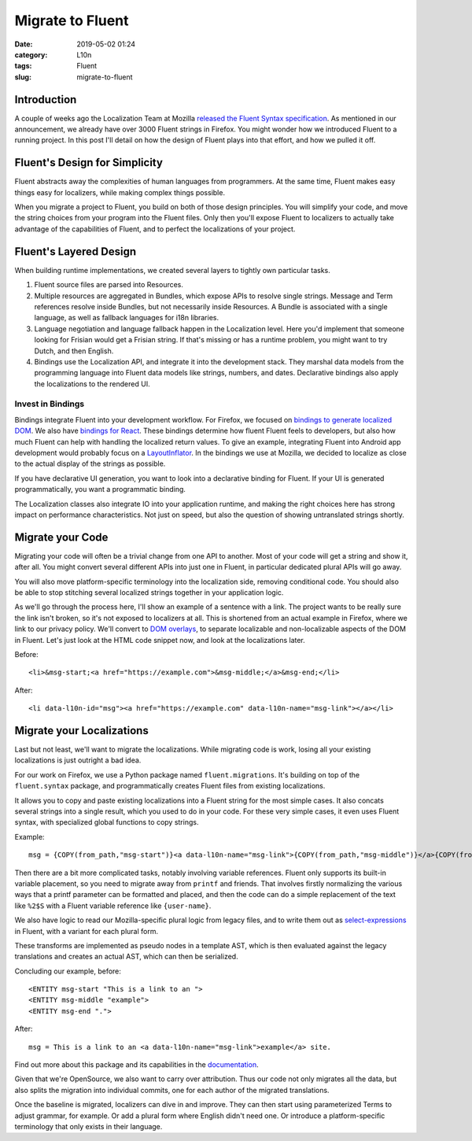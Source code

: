 Migrate to Fluent
#################
:date: 2019-05-02 01:24
:category: L10n
:tags: Fluent
:slug: migrate-to-fluent

Introduction
============

A couple of weeks ago the Localization Team at Mozilla `released the Fluent Syntax specification <https://hacks.mozilla.org/2019/04/fluent-1-0-a-localization-system-for-natural-sounding-translations/>`__. As mentioned in our announcement, we already have over 3000 Fluent strings in Firefox. You might wonder how we introduced Fluent to a running project. In this post I'll detail on how the design of Fluent plays into that effort, and how we pulled it off.

|image0|

Fluent's Design for Simplicity
==============================

Fluent abstracts away the complexities of human languages from programmers. At the same time, Fluent makes easy things easy for localizers, while making complex things possible.

When you migrate a project to Fluent, you build on both of those design principles. You will simplify your code, and move the string choices from your program into the Fluent files. Only then you'll expose Fluent to localizers to actually take advantage of the capabilities of Fluent, and to perfect the localizations of your project.

Fluent's Layered Design
=======================

When building runtime implementations, we created several layers to tightly own particular tasks.

#. Fluent source files are parsed into Resources.
#. Multiple resources are aggregated in Bundles, which expose APIs to resolve single strings. Message and Term references resolve inside Bundles, but not necessarily inside Resources. A Bundle is associated with a single language, as well as fallback languages for i18n libraries.
#. Language negotiation and language fallback happen in the Localization level. Here you'd implement that someone looking for Frisian would get a Frisian string. If that's missing or has a runtime problem, you might want to try Dutch, and then English.
#. Bindings use the Localization API, and integrate it into the development stack. They marshal data models from the programming language into Fluent data models like strings, numbers, and dates. Declarative bindings also apply the localizations to the rendered UI.

Invest in Bindings
------------------

Bindings integrate Fluent into your development workflow. For Firefox, we focused on `bindings to generate localized DOM <https://firefox-source-docs.mozilla.org/intl/l10n/l10n/fluent_tutorial.html#markup-localization>`__. We also have `bindings for React <https://github.com/projectfluent/fluent.js/wiki/React-Bindings>`__. These bindings determine how fluent Fluent feels to developers, but also how much Fluent can help with handling the localized return values. To give an example, integrating Fluent into Android app development would probably focus on a `LayoutInflator <https://developer.android.com/reference/android/view/LayoutInflater>`__. In the bindings we use at Mozilla, we decided to localize as close to the actual display of the strings as possible.

If you have declarative UI generation, you want to look into a declarative binding for Fluent. If your UI is generated programmatically, you want a programmatic binding.

The Localization classes also integrate IO into your application runtime, and making the right choices here has strong impact on performance characteristics. Not just on speed, but also the question of showing untranslated strings shortly.

Migrate your Code
=================

Migrating your code will often be a trivial change from one API to another. Most of your code will get a string and show it, after all. You might convert several different APIs into just one in Fluent, in particular dedicated plural APIs will go away.

You will also move platform-specific terminology into the localization side, removing conditional code. You should also be able to stop stitching several localized strings together in your application logic.

As we'll go through the process here, I'll show an example of a sentence with a link. The project wants to be really sure the link isn't broken, so it's not exposed to localizers at all. This is shortened from an actual example in Firefox, where we link to our privacy policy. We'll convert to `DOM overlays <https://github.com/projectfluent/fluent.js/wiki/DOM-Overlays#functional-elements>`__, to separate localizable and non-localizable aspects of the DOM in Fluent. Let's just look at the HTML code snippet now, and look at the localizations later.

Before:

::

   <li>&msg-start;<a href="https://example.com">&msg-middle;</a>&msg-end;</li>

After:

::

   <li data-l10n-id="msg"><a href="https://example.com" data-l10n-name="msg-link"></a></li>

Migrate your Localizations
==========================

Last but not least, we'll want to migrate the localizations. While migrating code is work, losing all your existing localizations is just outright a bad idea.

For our work on Firefox, we use a Python package named ``fluent.migrations``. It's building on top of the ``fluent.syntax`` package, and programmatically creates Fluent files from existing localizations.

It allows you to copy and paste existing localizations into a Fluent string for the most simple cases. It also concats several strings into a single result, which you used to do in your code. For these very simple cases, it even uses Fluent syntax, with specialized global functions to copy strings.

Example:

::

   msg = {COPY(from_path,"msg-start")}<a data-l10n-name="msg-link">{COPY(from_path,"msg-middle")}</a>{COPY(from_path,"msg-end")}

Then there are a bit more complicated tasks, notably involving variable references. Fluent only supports its built-in variable placement, so you need to migrate away from ``printf`` and friends. That involves firstly normalizing the various ways that a printf parameter can be formatted and placed, and then the code can do a simple replacement of the text like ``%2$S`` with a Fluent variable reference like ``{user-name}``.

We also have logic to read our Mozilla-specific plural logic from legacy files, and to write them out as `select-expressions <https://projectfluent.org/fluent/guide/selectors.html>`__ in Fluent, with a variant for each plural form.

These transforms are implemented as pseudo nodes in a template AST, which is then evaluated against the legacy translations and creates an actual AST, which can then be serialized.

Concluding our example, before:

::

   <ENTITY msg-start "This is a link to an ">
   <ENTITY msg-middle "example">
   <ENTITY msg-end ".">

After:

::

   msg = This is a link to an <a data-l10n-name="msg-link">example</a> site.

Find out more about this package and its capabilities in the `documentation <https://firefox-source-docs.mozilla.org/intl/l10n/l10n/fluent_migrations.html>`__.

Given that we're OpenSource, we also want to carry over attribution. Thus our code not only migrates all the data, but also splits the migration into individual commits, one for each author of the migrated translations.

Once the baseline is migrated, localizers can dive in and improve. They can then start using parameterized Terms to adjust grammar, for example. Or add a plural form where English didn't need one. Or introduce a platform-specific terminology that only exists in their language.

.. |image0| image:: images/2019/04/arewefluentyet.png
   :class: aligncenter size-full wp-image-603
   :width: 600px
   :height: 367px
   :target: https://arewefluentyet.com
